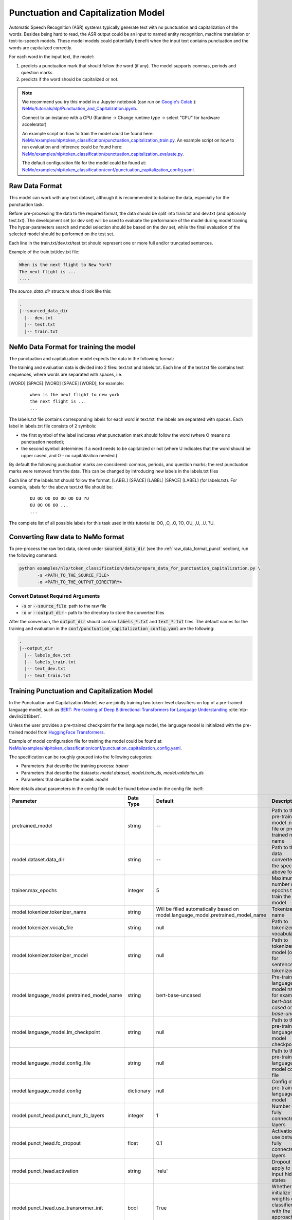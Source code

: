 .. _punctuation_and_capitalization:

Punctuation and Capitalization Model
====================================

Automatic Speech Recognition (ASR) systems typically generate text with no punctuation and capitalization of the words. \
Besides being hard to read, the ASR output could be an input to named entity recognition, \
machine translation or text-to-speech models. These model models could potentially benefit when the input text contains \
punctuation and the words are capitalized correctly.

For each word in the input text, the model:

1. predicts a punctuation mark that should follow the word (if any). The model supports commas, periods and question marks.
2. predicts if the word should be capitalized or not.

.. note::

    We recommend you try this model in a Jupyter notebook \
    (can run on `Google's Colab <https://colab.research.google.com/notebooks/intro.ipynb>`_.): \
    `NeMo/tutorials/nlp/Punctuation_and_Capitalization.ipynb <https://github.com/NVIDIA/NeMo/blob/main/tutorials/nlp/Punctuation_and_Capitalization.ipynb>`__.

    Connect to an instance with a GPU (Runtime -> Change runtime type -> select "GPU" for hardware accelerator)

    An example script on how to train the model could be found here: `NeMo/examples/nlp/token_classification/punctuation_capitalization_train.py <https://github.com/NVIDIA/NeMo/blob/main/examples/nlp/token_classification/punctuation_capitalization_train.py>`__.
    An example script on how to run evaluation and inference could be found here: `NeMo/examples/nlp/token_classification/punctuation_capitalization_evaluate.py <https://github.com/NVIDIA/NeMo/blob/main/examples/nlp/token_classification/punctuation_capitalization_evaluate.py>`__.

    The default configuration file for the model could be found at: `NeMo/examples/nlp/token_classification/conf/punctuation_capitalization_config.yaml <https://github.com/NVIDIA/NeMo/blob/main/examples/nlp/token_classification/conf/punctuation_capitalization_config.yaml>`__.



.. _raw_data_format_punct:

Raw Data Format
---------------

This model can work with any text dataset, although it is recommended to balance the data, especially for the punctuation task.

Before pre-processing the data to the required format, the data should be split into train.txt and dev.txt (and optionally test.txt).
The development set (or dev set) will be used to evaluate the performance of the model during model training. \
The hyper-parameters search and model selection should be based on the dev set, while the final evaluation of the selected model \
should be performed on the test set.

Each line in the train.txt/dev.txt/test.txt should represent one or more full and/or truncated sentences.

Example of the train.txt/dev.txt file:

.. code::

    When is the next flight to New York?
    The next flight is ...
    ....


The `source_data_dir` structure should look like this:

.. code::

   .
   |--sourced_data_dir
     |-- dev.txt
     |-- test.txt
     |-- train.txt



NeMo Data Format for training the model
---------------------------------------

The punctuation and capitalization model expects the data in the following format:

The training and evaluation data is divided into 2 files: text.txt and labels.txt. \
Each line of the text.txt file contains text sequences, where words are separated with spaces, i.e.

[WORD] [SPACE] [WORD] [SPACE] [WORD], for example:

    ::

        when is the next flight to new york
        the next flight is ...
        ...

The labels.txt file contains corresponding labels for each word in text.txt, the labels are separated with spaces. \
Each label in labels.txt file consists of 2 symbols:

* the first symbol of the label indicates what punctuation mark should follow the word (where O means no punctuation needed);
* the second symbol determines if a word needs to be capitalized or not (where U indicates that the word should be upper cased, and O - no capitalization needed.)

By default the following punctuation marks are considered: commas, periods, and question marks; the rest punctuation marks were removed from the data.
This can be changed by introducing new labels in the labels.txt files

Each line of the labels.txt should follow the format: [LABEL] [SPACE] [LABEL] [SPACE] [LABEL] (for labels.txt). \
For example, labels for the above text.txt file should be:

    ::

        OU OO OO OO OO OO OU ?U
        OU OO OO OO ...
        ...

The complete list of all possible labels for this task used in this tutorial is: OO, ,O, .O, ?O, OU, ,U, .U, ?U.

Converting Raw data to NeMo format
----------------------------------

To pre-process the raw text data, stored under :code:`sourced_data_dir` (see the :ref:`raw_data_format_punct`
section), run the following command:

.. code::

    python examples/nlp/token_classification/data/prepare_data_for_punctuation_capitalization.py \
           -s <PATH_TO_THE_SOURCE_FILE>
           -o <PATH_TO_THE_OUTPUT_DIRECTORY>


Convert Dataset Required Arguments
^^^^^^^^^^^^^^^^^^^^^^^^^^^^^^^^^^

* :code:`-s` or :code:`--source_file`: path to the raw file
* :code:`-o` or :code:`--output_dir` - path to the directory to store the converted files

After the conversion, the :code:`output_dir` should contain :code:`labels_*.txt` and :code:`text_*.txt` files.
The default names for the training and evaluation in the :code:`conf/punctuation_capitalization_config.yaml` are the following:

.. code::

   .
   |--output_dir
     |-- labels_dev.txt
     |-- labels_train.txt
     |-- text_dev.txt
     |-- text_train.txt

Training Punctuation and Capitalization Model
---------------------------------------------

In the Punctuation and Capitalization Model, we are jointly training two token-level classifiers on top of a pre-trained \
language model, such as `BERT: Pre-training of Deep Bidirectional Transformers for Language Understanding <https://arxiv.org/abs/1810.04805>`__ :cite:`nlp-devlin2018bert`.

Unless the user provides a pre-trained checkpoint for the language model, the language model is initialized with the
pre-trained model from `HuggingFace Transformers <https://github.com/huggingface/transformers>`__.

Example of model configuration file for training the model could be found at: `NeMo/examples/nlp/token_classification/conf/punctuation_capitalization_config.yaml <https://github.com/NVIDIA/NeMo/blob/main/examples/nlp/token_classification/conf/punctuation_capitalization_config.yaml>`__.

The specification can be roughly grouped into the following categories:

* Parameters that describe the training process: `trainer`
* Parameters that describe the datasets: `model.dataset`, `model.train_ds`, `model.validation_ds`
* Parameters that describe the model: `model`

More details about parameters in the config file could be found below and in the config file itself:

+-------------------------------------------+-----------------+----------------------------------------------------------------------------------+--------------------------------------------------------------------------------------------------------------+
| **Parameter**                             | **Data Type**   |   **Default**                                                                    | **Description**                                                                                              |
+-------------------------------------------+-----------------+----------------------------------------------------------------------------------+--------------------------------------------------------------------------------------------------------------+
| pretrained_model                          | string          | --                                                                               | Path to the pre-trained model .nemo file or pre-trained model name                                           |
+-------------------------------------------+-----------------+----------------------------------------------------------------------------------+--------------------------------------------------------------------------------------------------------------+
| model.dataset.data_dir                    | string          | --                                                                               | Path to the data converted to the specified above format                                                     |
+-------------------------------------------+-----------------+----------------------------------------------------------------------------------+--------------------------------------------------------------------------------------------------------------+
| trainer.max_epochs                        | integer         | 5                                                                                | Maximum number of epochs to train the model                                                                  |
+-------------------------------------------+-----------------+----------------------------------------------------------------------------------+--------------------------------------------------------------------------------------------------------------+
| model.tokenizer.tokenizer_name            | string          | Will be filled automatically based on model.language_model.pretrained_model_name | Tokenizer name                                                                                               |
+-------------------------------------------+-----------------+----------------------------------------------------------------------------------+--------------------------------------------------------------------------------------------------------------+
| model.tokenizer.vocab_file                | string          | null                                                                             | Path to tokenizer vocabulary                                                                                 |
+-------------------------------------------+-----------------+----------------------------------------------------------------------------------+--------------------------------------------------------------------------------------------------------------+
| model.tokenizer.tokenizer_model           | string          | null                                                                             | Path to tokenizer model (only for sentencepiece tokenizer)                                                   |
+-------------------------------------------+-----------------+----------------------------------------------------------------------------------+--------------------------------------------------------------------------------------------------------------+
| model.language_model.pretrained_model_name| string          | bert-base-uncased                                                                | Pre-trained language model name, for example: `bert-base-cased` or `bert-base-uncased`                       |
+-------------------------------------------+-----------------+----------------------------------------------------------------------------------+--------------------------------------------------------------------------------------------------------------+
| model.language_model.lm_checkpoint        | string          | null                                                                             | Path to the pre-trained language model checkpoint                                                            |
+-------------------------------------------+-----------------+----------------------------------------------------------------------------------+--------------------------------------------------------------------------------------------------------------+
| model.language_model.config_file          | string          | null                                                                             | Path to the pre-trained language model config file                                                           |
+-------------------------------------------+-----------------+----------------------------------------------------------------------------------+--------------------------------------------------------------------------------------------------------------+
| model.language_model.config               | dictionary      | null                                                                             | Config of the pre-trained language model                                                                     |
+-------------------------------------------+-----------------+----------------------------------------------------------------------------------+--------------------------------------------------------------------------------------------------------------+
| model.punct_head.punct_num_fc_layers      | integer         | 1                                                                                | Number of fully connected layers                                                                             |
+-------------------------------------------+-----------------+----------------------------------------------------------------------------------+--------------------------------------------------------------------------------------------------------------+
| model.punct_head.fc_dropout               | float           | 0.1                                                                              | Activation to use between fully connected layers                                                             |
+-------------------------------------------+-----------------+----------------------------------------------------------------------------------+--------------------------------------------------------------------------------------------------------------+
| model.punct_head.activation               | string          | 'relu'                                                                           | Dropout to apply to the input hidden states                                                                  |
+-------------------------------------------+-----------------+----------------------------------------------------------------------------------+--------------------------------------------------------------------------------------------------------------+
| model.punct_head.use_transrormer_init     | bool            | True                                                                             | Whether to initialize the weights of the classifier head with the same approach used in Transformer          |
+-------------------------------------------+-----------------+----------------------------------------------------------------------------------+--------------------------------------------------------------------------------------------------------------+
| model.capit_head.punct_num_fc_layers      | integer         | 1                                                                                | Number of fully connected layers                                                                             |
+-------------------------------------------+-----------------+----------------------------------------------------------------------------------+--------------------------------------------------------------------------------------------------------------+
| model.capit_head.fc_dropout               | float           | 0.1                                                                              | Activation to use between fully connected layers                                                             |
+-------------------------------------------+-----------------+----------------------------------------------------------------------------------+--------------------------------------------------------------------------------------------------------------+
| model.capit_head.activation               | string          | 'relu'                                                                           | Dropout to apply to the input hidden states                                                                  |
+-------------------------------------------+-----------------+----------------------------------------------------------------------------------+--------------------------------------------------------------------------------------------------------------+
| model.capit_head.use_transrormer_init     | bool            | True                                                                             | Whether to initialize the weights of the classifier head with the same approach used in Transformer          |
+-------------------------------------------+-----------------+----------------------------------------------------------------------------------+--------------------------------------------------------------------------------------------------------------+
| training_ds.text_file                     | string          | text_train.txt                                                                   | Name of the text training file located at `data_dir`                                                         |
+-------------------------------------------+-----------------+----------------------------------------------------------------------------------+--------------------------------------------------------------------------------------------------------------+
| training_ds.labels_file                   | string          | labels_train.txt                                                                 | Name of the labels training file located at `data_dir`                                                       |
+-------------------------------------------+-----------------+----------------------------------------------------------------------------------+--------------------------------------------------------------------------------------------------------------+
| training_ds.shuffle                       | bool            | True                                                                             | Whether to shuffle the training data                                                                         |
+-------------------------------------------+-----------------+----------------------------------------------------------------------------------+--------------------------------------------------------------------------------------------------------------+
| training_ds.num_samples                   | integer         | -1                                                                               | Number of samples to use from the training dataset, -1 mean all                                              |
+-------------------------------------------+-----------------+----------------------------------------------------------------------------------+--------------------------------------------------------------------------------------------------------------+
| training_ds.batch_size                    | integer         | 64                                                                               | Training data batch size                                                                                     |
+-------------------------------------------+-----------------+----------------------------------------------------------------------------------+--------------------------------------------------------------------------------------------------------------+
| validation_ds.text_file                   | string          | text_dev.txt                                                                     | Name of the text file for evaluation, located at `data_dir`                                                  |
+-------------------------------------------+-----------------+----------------------------------------------------------------------------------+--------------------------------------------------------------------------------------------------------------+
| validation_ds.labels_file                 | string          | labels_dev.txt                                                                   | Name of the labels dev file located at `data_dir`                                                            |
+-------------------------------------------+-----------------+----------------------------------------------------------------------------------+--------------------------------------------------------------------------------------------------------------+
| validation_ds.shuffle                     | bool            | False                                                                            | Whether to shuffle the dev data                                                                              |
+-------------------------------------------+-----------------+----------------------------------------------------------------------------------+--------------------------------------------------------------------------------------------------------------+
| validation_ds.num_samples                 | integer         | -1                                                                               | Number of samples to use from the dev set, -1 mean all                                                       |
+-------------------------------------------+-----------------+----------------------------------------------------------------------------------+--------------------------------------------------------------------------------------------------------------+
| validation_ds.batch_size                  | integer         | 64                                                                               | Dev set batch size                                                                                           |
+-------------------------------------------+-----------------+----------------------------------------------------------------------------------+--------------------------------------------------------------------------------------------------------------+
| optim.name                                | string          | adam                                                                             | Optimizer to use for training                                                                                |
+-------------------------------------------+-----------------+----------------------------------------------------------------------------------+--------------------------------------------------------------------------------------------------------------+
| optim.lr                                  | float           | 1e-5                                                                             | Learning rate to use for training                                                                            |
+-------------------------------------------+-----------------+----------------------------------------------------------------------------------+--------------------------------------------------------------------------------------------------------------+
| optim.weight_decay                        | float           | 0                                                                                | Weight decay to use for training                                                                             |
+-------------------------------------------+-----------------+----------------------------------------------------------------------------------+--------------------------------------------------------------------------------------------------------------+
| optim.sched.name                          | string          | WarmupAnnealing                                                                  | Warm up schedule                                                                                             |
+-------------------------------------------+-----------------+----------------------------------------------------------------------------------+--------------------------------------------------------------------------------------------------------------+
| optim.sched.warmup_ratio                  | float           | 0.1                                                                              | Warm up ratio                                                                                                |
+-------------------------------------------+-----------------+----------------------------------------------------------------------------------+--------------------------------------------------------------------------------------------------------------+

To train the model from scratch, use:

.. code::

      python examples/nlp/token_classification/punctuation_and_capitalization_train \
             model.dataset.data_dir=<PATH/TO/DATA_DIR> \
             trainer.gpus=[0,1] \
             optim.name=adam \
             optim.lr=0.0001 \
             model.nemo_path=<PATH/TO/SAVE/.nemo>

To train from the pre-trained model, use:

.. code::

      python examples/nlp/token_classification/punctuation_and_capitalization_train \
             model.dataset.data_dir=<PATH/TO/DATA_DIR> \
             pretrained_model=<PATH/TO/SAVE/.nemo>


Required Arguments for Training
^^^^^^^^^^^^^^^^^^^^^^^^^^^^^^^

* :code:`model.dataset.data_dir`: Path to the `data_dir` with the pre-processed data files.

Optional Arguments
^^^^^^^^^^^^^^^^^^
* :code:`pretrained_model`: pretrained PunctuationCapitalization model from list_available_models() or path to a .nemo file, for example: Punctuation_Capitalization_with_BERT_base_uncased or your_model.nemo
* :code:`--config-name`: Path to the config file to use. The default config file for the model is `/examples/nlp/token_classification/conf/punctuation_capitalization_config.yaml`. You may update the config file from the file directly. The other option is to set another config file via command line arguments by :code:`--config-name=<CONFIG/FILE/PATH>`. For more details about the config files and different ways of model restoration, see tutorials/00_NeMo_Primer.ipynb
* Other arguments to override fields in the specification file, please see the note below.

.. note::

    All parameters defined in the configuration file could be changed with command arguments. \
    For example, the sample config file mentioned above has :code:`validation_ds.batch_size` set to 64. \
    However, if you see that the GPU utilization can be optimized further by using a larger batch size, \
    you may override to the desired value, by adding the field :code:`validation_ds.batch_size=128` over the command line.
    You may repeat this with any of the parameters defined in the sample configuration file.



Important parameters
^^^^^^^^^^^^^^^^^^^^

Below is the list of parameters could help improve the model:

- language model (`model.language_model.pretrained_model_name`)
    - pre-trained language model name, such as:
    - `megatron-bert-345m-uncased`, `megatron-bert-345m-cased`, `biomegatron-bert-345m-uncased`, `biomegatron-bert-345m-cased`, `bert-base-uncased`, `bert-large-uncased`, `bert-base-cased`, `bert-large-cased`
    - `distilbert-base-uncased`, `distilbert-base-cased`,
    - `roberta-base`, `roberta-large`, `distilroberta-base`
    - `albert-base-v1`, `albert-large-v1`, `albert-xlarge-v1`, `albert-xxlarge-v1`, `albert-base-v2`, `albert-large-v2`, `albert-xlarge-v2`, `albert-xxlarge-v2`

- classification head parameters:
    - the number of layers in the classification heads (`model.punct_head.punct_num_fc_layers` and `model.capit_head.capit_num_fc_layers`)
    - dropout value between layers (`model.punct_head.fc_dropout` and `model.capit_head.fc_dropout`)

- optimizer (`model.optim.name`, for example, `adam`)
- learning rate (`model.optim.lr`, for example, `5e-5`)


Inference
---------

An example script on how to run inference on a few examples, could be found
at `examples/nlp/token_classification/punctuation_capitalization_evaluate.py <https://github.com/NVIDIA/NeMo/blob/main/examples/nlp/token_classification/punctuation_capitalization_evaluate.py>`_.

To run inference with the pre-trained model on a few examples, run:

.. code::

    python punctuation_capitalization_evaluate.py \
           pretrained_model=<PRETRAINED_MODEL>

Required Arguments for inference:
^^^^^^^^^^^^^^^^^^^^^^^^^^^^^^^^^

* :code:`pretrained_model`: pretrained PunctuationCapitalization model from list_available_models() or path to a .nemo file, for example: punctuation_en_bert or your_model.nemo


Model Evaluation
----------------

An example script on how to evaluate the pre-trained model, could be found
at `examples/nlp/token_classification/punctuation_capitalization_evaluate.py <https://github.com/NVIDIA/NeMo/blob/main/examples/nlp/token_classification/punctuation_capitalization_evaluate.py>`_.

To run evaluation of the pre-trained model, run:

.. code::

    python punctuation_capitalization_evaluate.py \
           model.dataset.data_dir=<PATH/TO/DATA/DIR>  \
           pretrained_model=punctuation_en_bert \
           model.test_ds.text_file=<text_*.txt> \
           model.test_ds.labels_file=<labels_*.txt> \
           model.dataset.max_seq_length=512


Required Arguments:
^^^^^^^^^^^^^^^^^^^
* :code:`pretrained_model`: pretrained PunctuationCapitalization model from list_available_models() or path to a .nemo file, for example: Punctuation_Capitalization_with_BERT_base_uncased or your_model.nemo
* :code:`model.dataset.data_dir`: Path to the directory that containes :code:`model.test_ds.text_file` and :code:`model.test_ds.labels_file`.


Optional Arguments:
^^^^^^^^^^^^^^^^^^^
* :code:`model.test_ds.text_file` and :code:`model.test_ds.labels_file`: text_*.txt and labels_*.txt file names is the default text_dev.txt and labels_dev.txt from the config files should be overwritten.
* Other :code:`model.dataset` or :code:`model.test_ds` arguments to override fields in the config file of the pre-trained model.


During evaluation of the :code:`test_ds`, the script generates two classification reports: one for capitalization task and \
another one for punctuation task. This classification reports include the following metrics:

* :code:`Precision`
* :code:`Recall`
* :code:`F1`

More details about these metrics could be found `here <https://en.wikipedia.org/wiki/Precision_and_recall>`__.

References
----------

.. bibliography:: nlp_references.bib
    :style: plain
    :labelprefix: nlp-
    :keyprefix: nlp-

